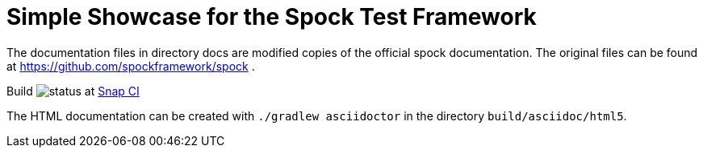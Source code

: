 = Simple Showcase for the Spock Test Framework

The documentation files in directory docs are modified copies of the official spock documentation. The original
files can be found at https://github.com/spockframework/spock .

Build image:https://snap-ci.com/torstenwerner/spock-training/branch/master/build_image[status]
at link:https://snap-ci.com/torstenwerner/spock-training/branch/master[Snap CI]

The HTML documentation can be created with ```./gradlew asciidoctor``` in the directory ```build/asciidoc/html5```.

